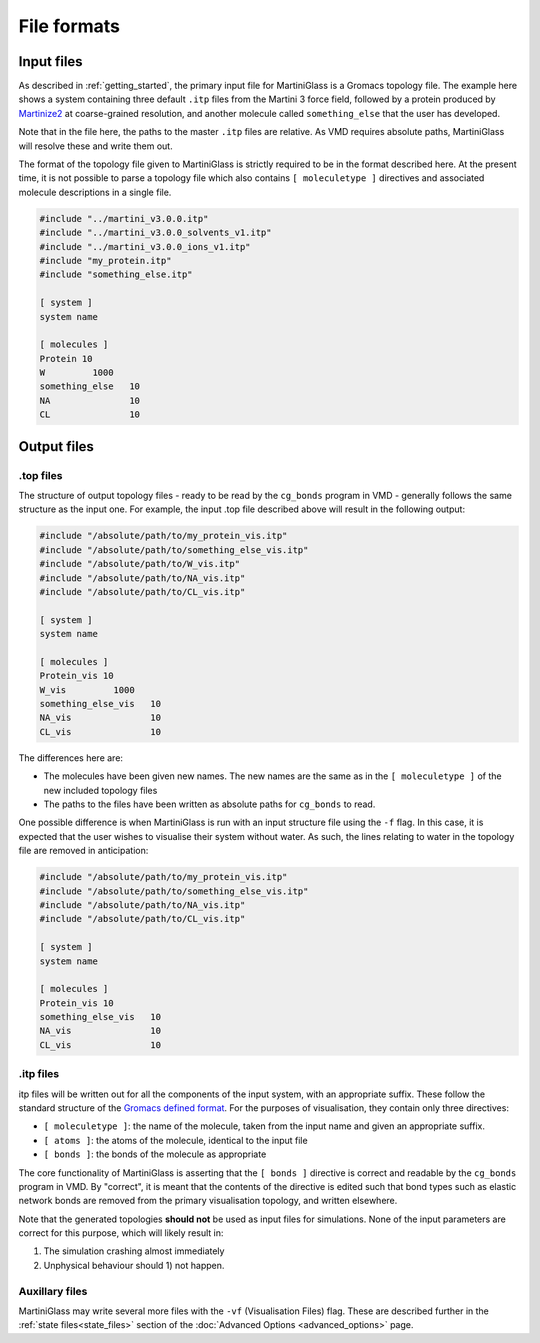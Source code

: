 File formats
************

.. _inputfiles:
Input files
===========

As described in :ref:`getting_started`, the primary input file for MartiniGlass is a Gromacs
topology file. The example here shows a system containing three default ``.itp`` files from
the Martini 3 force field, followed by a protein produced by `Martinize2 <https://github.com/marrink-lab/vermouth-martinize>`_
at coarse-grained resolution, and another molecule called ``something_else`` that the user has developed.

Note that in the file here, the paths to the master ``.itp`` files are relative. As VMD requires
absolute paths, MartiniGlass will resolve these and write them out.

The format of the topology file given to MartiniGlass is strictly required to be in the format described here.
At the present time, it is not possible to parse a topology file which also contains ``[ moleculetype ]``
directives and associated molecule descriptions in a single file.

.. code-block::

    #include "../martini_v3.0.0.itp"
    #include "../martini_v3.0.0_solvents_v1.itp"
    #include "../martini_v3.0.0_ions_v1.itp"
    #include "my_protein.itp"
    #include "something_else.itp"

    [ system ]
    system name

    [ molecules ]
    Protein 10
    W         1000
    something_else   10
    NA               10
    CL               10

Output files
============

.top files
----------

The structure of output topology files - ready to be read by the ``cg_bonds`` program in VMD
- generally follows the same structure as the input one. For example, the input .top file described above
will result in the following output:

.. code-block::

    #include "/absolute/path/to/my_protein_vis.itp"
    #include "/absolute/path/to/something_else_vis.itp"
    #include "/absolute/path/to/W_vis.itp"
    #include "/absolute/path/to/NA_vis.itp"
    #include "/absolute/path/to/CL_vis.itp"

    [ system ]
    system name

    [ molecules ]
    Protein_vis 10
    W_vis         1000
    something_else_vis   10
    NA_vis               10
    CL_vis               10

The differences here are:

* The molecules have been given new names. The new names are the same as in the ``[ moleculetype ]`` of the new included topology files
* The paths to the files have been written as absolute paths for ``cg_bonds`` to read.

One possible difference is when MartiniGlass is run with an input structure file using the ``-f`` flag.
In this case, it is expected that the user wishes to visualise their system without water. As such, the
lines relating to water in the topology file are removed in anticipation:


.. code-block::

    #include "/absolute/path/to/my_protein_vis.itp"
    #include "/absolute/path/to/something_else_vis.itp"
    #include "/absolute/path/to/NA_vis.itp"
    #include "/absolute/path/to/CL_vis.itp"

    [ system ]
    system name

    [ molecules ]
    Protein_vis 10
    something_else_vis   10
    NA_vis               10
    CL_vis               10


.itp files
----------

itp files will be written out for all the components of the input system, with an appropriate suffix.
These follow the standard structure of the `Gromacs defined format <https://manual.gromacs.org/2024.0/reference-manual/topologies/topology-file-formats.html>`_.
For the purposes of visualisation, they contain only three directives:

* ``[ moleculetype ]``: the name of the molecule, taken from the input name and given an appropriate suffix.
* ``[ atoms ]``: the atoms of the molecule, identical to the input file
* ``[ bonds ]``: the bonds of the molecule as appropriate

The core functionality of MartiniGlass is asserting that the ``[ bonds ]`` directive is correct and readable
by the ``cg_bonds`` program in VMD. By "correct", it is meant that the contents of the directive is edited
such that bond types such as elastic network bonds are removed from the primary visualisation topology,
and written elsewhere.

Note that the generated topologies **should not** be used as input files for simulations. None of the input
parameters are correct for this purpose, which will likely result in:

1) The simulation crashing almost immediately
2) Unphysical behaviour should 1) not happen.

Auxillary files
---------------

MartiniGlass may write several more files with the ``-vf`` (Visualisation Files) flag. These are described
further in the :ref:`state files<state_files>` section of the :doc:`Advanced Options <advanced_options>` page.








